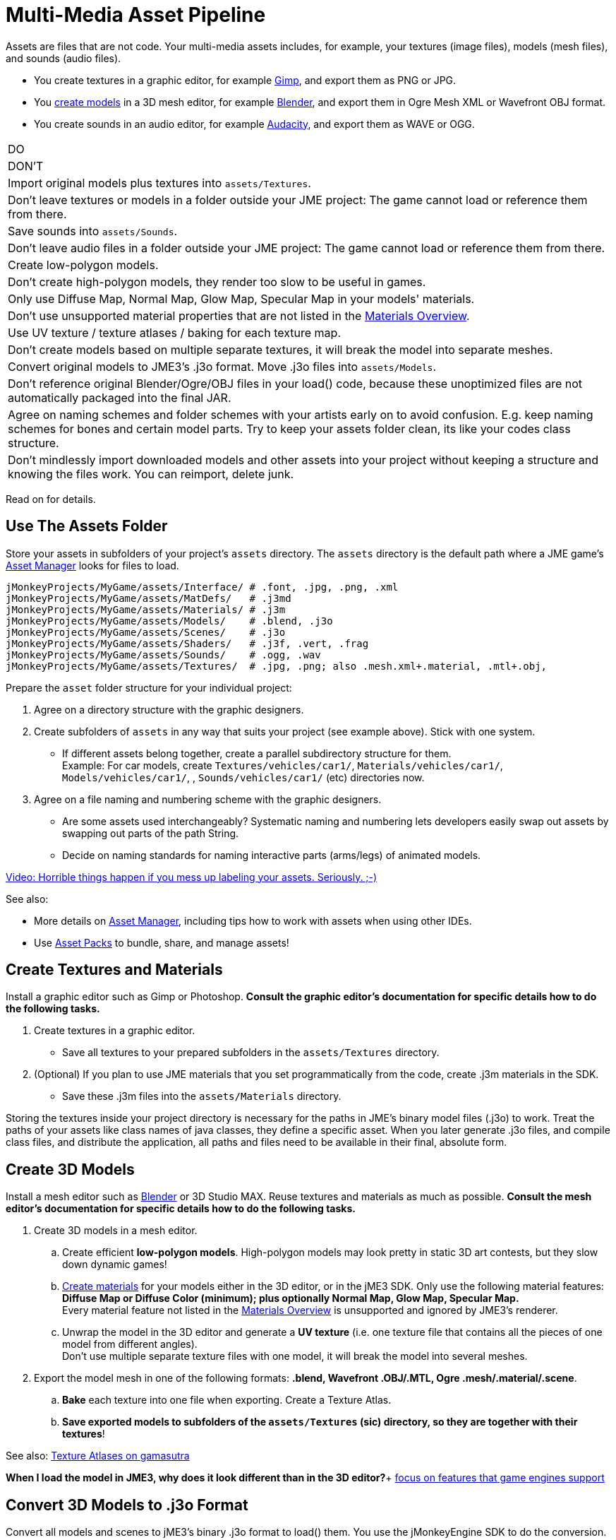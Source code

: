 

= Multi-Media Asset Pipeline

Assets are files that are not code. Your multi-media assets includes, for example, your textures (image files), models (mesh files), and sounds (audio files).


*  You create textures in a graphic editor, for example link:http://gimp.org[Gimp], and export them as PNG or JPG.
*  You <<jme3/external/blender#,create models>> in a 3D mesh editor, for example link:http://blender.org[Blender], and export them in Ogre Mesh XML or Wavefront OBJ format. 
*  You create sounds in an audio editor, for example link:http://audacity.sourceforge.net[Audacity], and export them as WAVE or OGG.
[cols="2", options="header"]
|===

a|DO
a|DON'T

a| Import original models plus textures into `assets/Textures`. 
a| Don't leave textures or models in a folder outside your JME project: The game cannot load or reference them from there. 

a| Save sounds into `assets/Sounds`. 
a| Don't leave audio files in a folder outside your JME project: The game cannot load or reference them from there. 

a| Create low-polygon models. 
a| Don't create high-polygon models, they render too slow to be useful in games. 

a| Only use Diffuse Map, Normal Map, Glow Map, Specular Map in your models' materials. 
a| Don't use unsupported material properties that are not listed in the <<jme3/advanced/materials_overview#,Materials Overview>>.

a| Use UV texture / texture atlases / baking for each texture map. 
a| Don't create models based on multiple separate textures, it will break the model into separate meshes.

a| Convert original models to JME3's .j3o format. Move .j3o files into `assets/Models`. 
a|Don't reference original Blender/Ogre/OBJ files in your load() code, because these unoptimized files are not automatically packaged into the final JAR.

a|Agree on naming schemes and folder schemes with your artists early on to avoid confusion. E.g. keep naming schemes for bones and certain model parts. Try to keep your assets folder clean, its like your codes class structure.
a|Don't mindlessly import downloaded models and other assets into your project without keeping a structure and knowing the files work. You can reimport, delete junk.

|===

Read on for details.



== Use The Assets Folder

Store your assets in subfolders of your project's `assets` directory. The `assets` directory is the default path where a JME game's <<jme3/advanced/asset_manager#,Asset Manager>> looks for files to load. 


[source]
----
jMonkeyProjects/MyGame/assets/Interface/ # .font, .jpg, .png, .xml
jMonkeyProjects/MyGame/assets/MatDefs/   # .j3md
jMonkeyProjects/MyGame/assets/Materials/ # .j3m
jMonkeyProjects/MyGame/assets/Models/    # .blend, .j3o
jMonkeyProjects/MyGame/assets/Scenes/    # .j3o
jMonkeyProjects/MyGame/assets/Shaders/   # .j3f, .vert, .frag
jMonkeyProjects/MyGame/assets/Sounds/    # .ogg, .wav
jMonkeyProjects/MyGame/assets/Textures/  # .jpg, .png; also .mesh.xml+.material, .mtl+.obj, 
----
Prepare the `asset` folder structure for your individual project:


.  Agree on a directory structure with the graphic designers. 
.  Create subfolders of `assets` in any way that suits your project (see example above). Stick with one system.
**  If different assets belong together, create a parallel subdirectory structure for them. +
Example: For car models, create `Textures/vehicles/car1/`, `Materials/vehicles/car1/`, `Models/vehicles/car1/`, , `Sounds/vehicles/car1/` (etc) directories now.

.  Agree on a file naming and numbering scheme with the graphic designers. 
**  Are some assets used interchangeably? Systematic naming and numbering lets developers easily swap out assets by swapping out parts of the path String. 
**  Decide on naming standards for naming interactive parts (arms/legs) of animated models.


link:http://www.youtube.com/watch?v=HFR4socSv_E[Video: Horrible things happen if you mess up labeling your assets. Seriously. ;-)]


See also:


*  More details on <<jme3/advanced/asset_manager#,Asset Manager>>, including tips how to work with assets when using other IDEs.
*  Use <<sdk/asset_packs#,Asset Packs>> to bundle, share, and manage assets!


== Create Textures and Materials

Install a graphic editor such as Gimp or Photoshop. *Consult the graphic editor's documentation for specific details how to do the following tasks.*


.  Create textures in a graphic editor.
**  Save all textures to your prepared subfolders in the `assets/Textures` directory. 

.  (Optional) If you plan to use JME materials that you set programmatically from the code, create .j3m materials in the SDK.
**  Save these .j3m files into the `assets/Materials` directory.


Storing the textures inside your project directory is necessary for the paths in JME's binary model files (.j3o) to work. Treat the paths of your assets like class names of java classes, they define a specific asset. When you later generate .j3o files, and compile class files, and distribute the application, all paths and files need to be available in their final, absolute form. 






== Create 3D Models

Install a mesh editor such as <<jme3/external/blender#,Blender>> or 3D Studio MAX. Reuse textures and materials as much as possible. *Consult the mesh editor's documentation for specific details how to do the following tasks.*





.  Create 3D models in a mesh editor. 
..  Create efficient *low-polygon models*. High-polygon models may look pretty in static 3D art contests, but they slow down dynamic games!
..  <<jme3/advanced/j3m_material_files#,Create materials>> for your models either in the 3D editor, or in the jME3 SDK. Only use the following material features: *Diffuse Map or Diffuse Color (minimum); plus optionally Normal Map, Glow Map, Specular Map.* +
Every material feature not listed in the <<jme3/advanced/materials_overview#,Materials Overview>> is unsupported and ignored by JME3's renderer.
..  Unwrap the model in the 3D editor and generate a *UV texture* (i.e. one texture file that contains all the pieces of one model from different angles). +
Don't use multiple separate texture files with one model, it will break the model into several meshes.

.  Export the model mesh in one of the following formats: *.blend, Wavefront .OBJ/.MTL, Ogre .mesh/.material/.scene*.
..  *Bake* each texture into one file when exporting. Create a Texture Atlas.
..  *Save exported models to subfolders of the `assets/Textures` (sic) directory, so they are together with their textures*!


See also: link:http://www.gamasutra.com/view/feature/2530/practical_texture_atlases.php[Texture Atlases on gamasutra]


*When I load the model in JME3, why does it look different than in the 3D editor?*+
<<jme3/advanced/materials_overview#,focus on features that game engines support>>



== Convert 3D Models to .j3o Format

Convert all models and scenes to jME3's binary .j3o format to load() them. You use the jMonkeyEngine SDK to do the conversion. 


.  Confirm that you exported the model into the `assets/Textures` directory (or subdirectories) together with all its textures.
.  In the SDK, right-click the model and choose “Convert to j3o Binary. +
The paths in the j3o now reference files with an absolute `assets/Textures/…` path.
.  Now, move the .j3o into the corresponding `assets/Models/` or `assets/Scenes/` directory. 
.  Use the AssetManager to load() the .j3o files.

This process ensures that the texture paths are correct, and it also keeps your `assets/Models` folder free from textures. You can reuse your set of textures for many models.



=== Must I convert to .j3o? Yes!

The .j3o file format is an optimized format to store parts of a jME3 scene graph for 3-D games.


*  A .j3o file can contain one shape, one model, or a whole scene.
*  Only .j3o files can store all of jme3's material options and other features. Other formats can only be considered meshes with UV mapping data and always need extra work.
*  .j3o files work seamlessly across platforms and can also be automatically adapted for certain platforms on distribution.
*  (Optional) You can store the model's physical properties, materials, lights, particle emitters, and audio nodes, in the .j3o file. +
Use Java commands, or use the <<sdk/scene_composer#,jMonkeyEngine SDK SceneComposer>> as a user-friendly interface to add these properties.
*  The default Ant build script copies .j3o files, .j3m files, sounds, and textures, into the distributable JAR automatically.

`dist`*Runtime Error*–



== See Also

*  <<jme3/advanced/save_and_load#,Save and Load>>
*  <<sdk/model_loader_and_viewer#,Model Loader and Viewer>>
<tags><tag target="spatial" /><tag target="node" /><tag target="mesh" /><tag target="geometry" /><tag target="scenegraph" /><tag target="sdk" /></tags>
